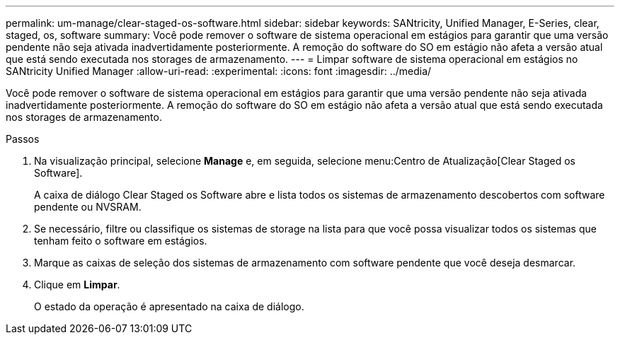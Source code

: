 ---
permalink: um-manage/clear-staged-os-software.html 
sidebar: sidebar 
keywords: SANtricity, Unified Manager, E-Series, clear, staged, os, software 
summary: Você pode remover o software de sistema operacional em estágios para garantir que uma versão pendente não seja ativada inadvertidamente posteriormente. A remoção do software do SO em estágio não afeta a versão atual que está sendo executada nos storages de armazenamento. 
---
= Limpar software de sistema operacional em estágios no SANtricity Unified Manager
:allow-uri-read: 
:experimental: 
:icons: font
:imagesdir: ../media/


[role="lead"]
Você pode remover o software de sistema operacional em estágios para garantir que uma versão pendente não seja ativada inadvertidamente posteriormente. A remoção do software do SO em estágio não afeta a versão atual que está sendo executada nos storages de armazenamento.

.Passos
. Na visualização principal, selecione *Manage* e, em seguida, selecione menu:Centro de Atualização[Clear Staged os Software].
+
A caixa de diálogo Clear Staged os Software abre e lista todos os sistemas de armazenamento descobertos com software pendente ou NVSRAM.

. Se necessário, filtre ou classifique os sistemas de storage na lista para que você possa visualizar todos os sistemas que tenham feito o software em estágios.
. Marque as caixas de seleção dos sistemas de armazenamento com software pendente que você deseja desmarcar.
. Clique em *Limpar*.
+
O estado da operação é apresentado na caixa de diálogo.


